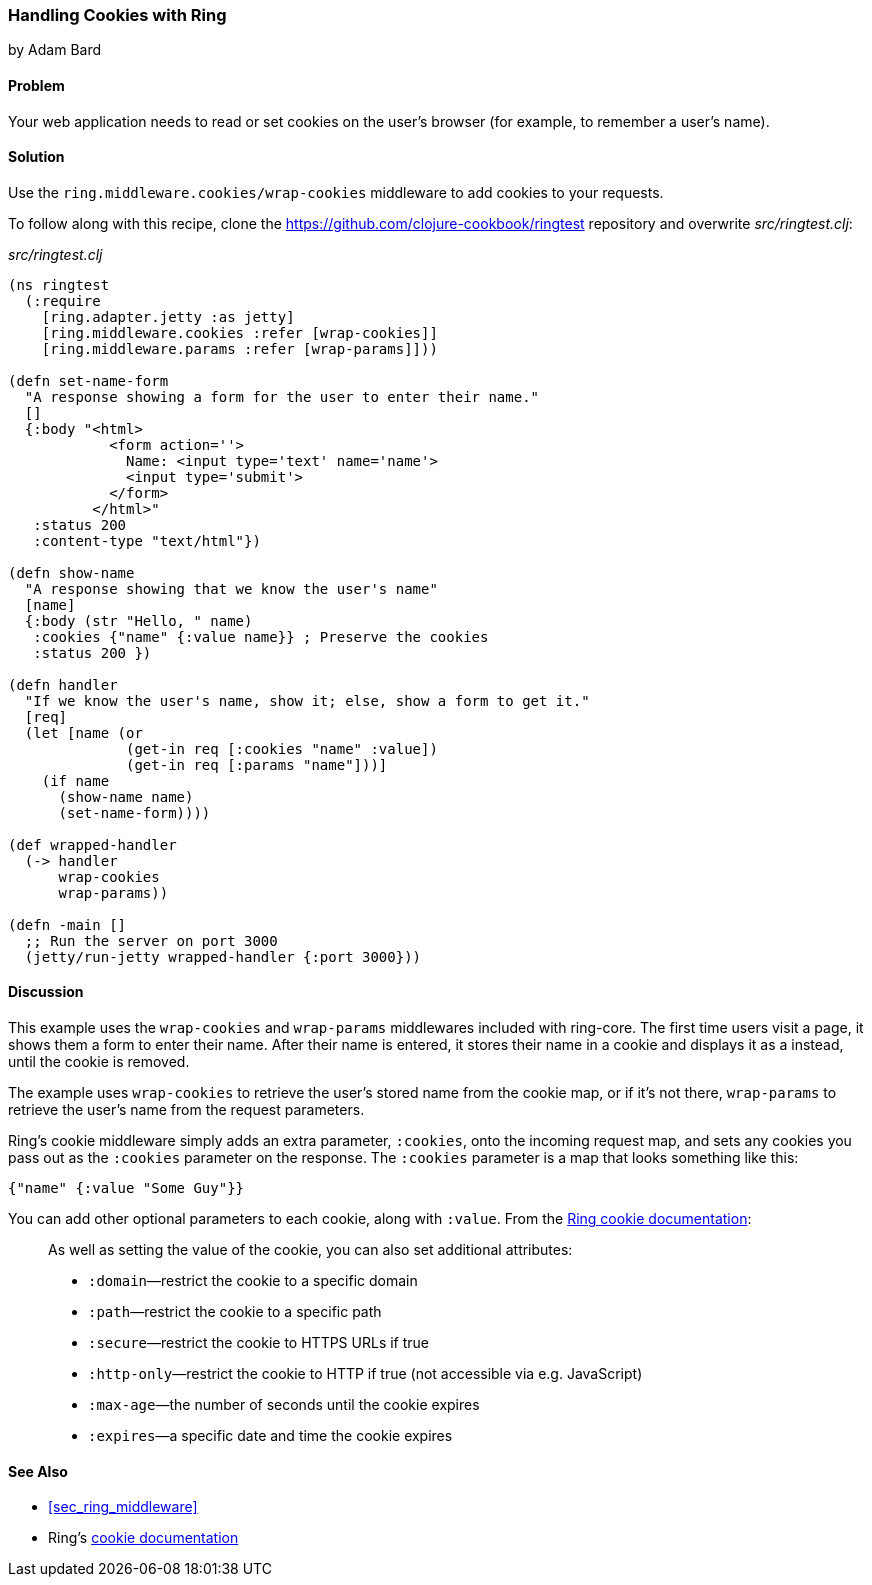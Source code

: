 === Handling Cookies with Ring
[role="byline"]
by Adam Bard

==== Problem

Your web application needs to read or set cookies on the user's browser (for example, to remember a user's name).(((Ring library, cookie handling)))(((cookies)))

==== Solution

Use the `ring.middleware.cookies/wrap-cookies` middleware to add cookies to your requests.

To follow along with this recipe, clone the https://github.com/clojure-cookbook/ringtest repository and overwrite _src/ringtest.clj_:

._src/ringtest.clj_
[source, clojure]
----
(ns ringtest
  (:require
    [ring.adapter.jetty :as jetty]
    [ring.middleware.cookies :refer [wrap-cookies]]
    [ring.middleware.params :refer [wrap-params]]))

(defn set-name-form
  "A response showing a form for the user to enter their name."
  []
  {:body "<html>
            <form action=''>
              Name: <input type='text' name='name'>
              <input type='submit'>
            </form>
          </html>"
   :status 200
   :content-type "text/html"})

(defn show-name
  "A response showing that we know the user's name"
  [name]
  {:body (str "Hello, " name)
   :cookies {"name" {:value name}} ; Preserve the cookies
   :status 200 })

(defn handler
  "If we know the user's name, show it; else, show a form to get it."
  [req]
  (let [name (or
              (get-in req [:cookies "name" :value])
              (get-in req [:params "name"]))]
    (if name
      (show-name name)
      (set-name-form))))

(def wrapped-handler
  (-> handler
      wrap-cookies
      wrap-params))

(defn -main []
  ;; Run the server on port 3000
  (jetty/run-jetty wrapped-handler {:port 3000}))
----

==== Discussion

This example uses the `wrap-cookies` and `wrap-params` middlewares
included with +ring-core+. The first time users visit a page, it
shows them a form to enter their name.  After their name
is entered, it stores their name in a cookie and displays it as a
instead, until the cookie is removed.

The example uses `wrap-cookies` to retrieve the user's stored name
from the cookie map, or if it's not there, `wrap-params` to retrieve
the user's name from the request parameters.

Ring's cookie middleware simply adds an extra parameter, `:cookies`,
onto the incoming request map, and sets any cookies you pass out as the
`:cookies` parameter on the response. The `:cookies` parameter is a
map that looks something like this:

[source, clojure]
----
{"name" {:value "Some Guy"}}
----

You can add other optional parameters to each cookie, along with `:value`. From the
http://bit.ly/ring-cookies[Ring cookie documentation]:

[quote]
____
As well as setting the value of the cookie, you can also set additional attributes:

* `:domain`&#x2014;restrict the cookie to a specific domain
* `:path`&#x2014;restrict the cookie to a specific path
* `:secure`&#x2014;restrict the cookie to HTTPS URLs if true
* `:http-only`&#x2014;restrict the cookie to HTTP if true (not accessible via e.g. JavaScript)
* `:max-age`&#x2014;the number of seconds until the cookie expires
* `:expires`&#x2014;a specific date and time the cookie expires
____

==== See Also

* <<sec_ring_middleware>>
* Ring's http://bit.ly/ring-cookies[cookie documentation]
